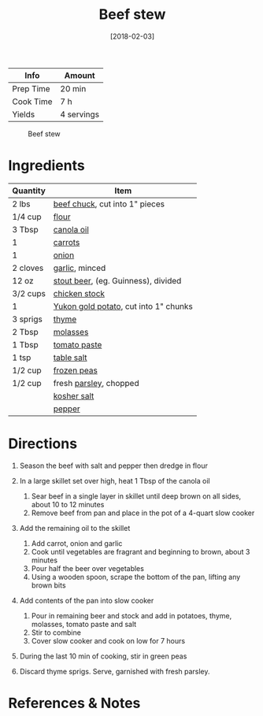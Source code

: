 #+TITLE: Beef stew

| Info      | Amount     |
|-----------+------------|
| Prep Time | 20 min     |
| Cook Time | 7 h        |
| Yields    | 4 servings |

#+CAPTION: Beef stew
[[../_assets/beef-stew.jpg]]
#+DATE: [2018-02-03]
#+LAST_MODIFIED:
#+FILETAGS: :recipe:stew :soup :beef :dinner:

* Ingredients

| Quantity | Item                                                                 |
|----------+----------------------------------------------------------------------|
| 2 lbs    | [[../_ingredients/beef-chuck.md][beef chuck]], cut into 1" pieces    |
| 1/4 cup  | [[../_ingredients/flour.md][flour]]                                  |
| 3 Tbsp   | [[../_ingredients/canola-oil.md][canola oil]]                        |
| 1        | [[../_ingredients/carrot.md][carrots]]                               |
| 1        | [[../_ingredients/onion.md][onion]]                                  |
| 2 cloves | [[../_ingredients/garlic.md][garlic]], minced                        |
| 12 oz    | [[../_ingredients/beer.md][stout beer]], (eg. Guinness), divided     |
| 3/2 cups | [[../_ingredients/chicken-stock.md][chicken stock]]                  |
| 1        | [[../_ingredients/potato.md][Yukon gold potato]], cut into 1" chunks |
| 3 sprigs | [[../_ingredients/thyme.md][thyme]]                                  |
| 2 Tbsp   | [[../_ingredients/molasses.md][molasses]]                            |
| 1 Tbsp   | [[../_ingredients/tomato-paste.md][tomato paste]]                    |
| 1 tsp    | [[../_ingredients/table-salt.md][table salt]]                        |
| 1/2 cup  | [[../_ingredients/peas.md][frozen peas]]                             |
| 1/2 cup  | fresh [[../_ingredients/parsley.md][parsley]], chopped               |
|          | [[../_ingredients/kosher-salt.md][kosher salt]]                      |
|          | [[../_ingredients/pepper.md][pepper]]                                |

* Directions

1. Season the beef with salt and pepper then dredge in flour
2. In a large skillet set over high, heat 1 Tbsp of the canola oil

   1. Sear beef in a single layer in skillet until deep brown on all sides, about 10 to 12 minutes
   2. Remove beef from pan and place in the pot of a 4-quart slow cooker

3. Add the remaining oil to the skillet

   1. Add carrot, onion and garlic
   2. Cook until vegetables are fragrant and beginning to brown, about 3 minutes
   3. Pour half the beer over vegetables
   4. Using a wooden spoon, scrape the bottom of the pan, lifting any brown bits

4. Add contents of the pan into slow cooker

   1. Pour in remaining beer and stock and add in potatoes, thyme, molasses, tomato paste and salt
   2. Stir to combine
   3. Cover slow cooker and cook on low for 7 hours

5. During the last 10 min of cooking, stir in green peas
6. Discard thyme sprigs. Serve, garnished with fresh parsley.

* References & Notes

